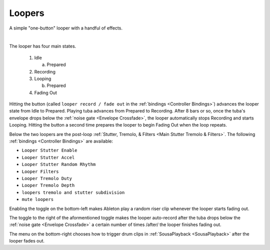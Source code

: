 Loopers
=======

A simple "one-button" looper with a handful of effects.

.. image:: media/loopers.webp
   :width: 60%
   :align: center
   :alt: loopers

|

The looper has four main states.

   1. Idle

      a. Prepared
   
   2. Recording
   
   3. Looping

      b. Prepared
   
   4. Fading Out

Hitting the button (called ``looper record / fade out`` in the :ref:`bindings <Controller Bindings>`) 
advances the looper state from Idle to Prepared. Playing tuba advances from Prepared to Recording. 
After 8 bars or so, once the tuba's envelope drops below the :ref:`noise gate <Envelope Crossfade>`, the looper automatically stops Recording 
and starts Looping. Hitting the button a second time 
prepares the looper to begin Fading Out when the loop repeats.

Below the two loopers are the post-loop :ref:`Stutter, Tremolo, & Filters <Main Stutter Tremolo & Filters>`. The following :ref:`bindings <Controller Bindings>` are available:

- ``Looper Stutter Enable``

- ``Looper Stutter Accel``

- ``Looper Stutter Random Rhythm``

- ``Looper Filters``

- ``Looper Tremolo Duty``

- ``Looper Tremolo Depth``

- ``loopers tremolo and stutter subdivision``

- ``mute loopers``

.. _risers:

Enabling the toggle on the bottom-left makes Ableton play 
a random riser clip whenever the looper starts fading out.

The toggle to the right of the aformentioned toggle makes the looper auto-record after the tuba drops below the :ref:`noise gate <Envelope Crossfade>` a certain number of times /after/ the looper finishes fading out.

.. _cliptrigger:

The menu on the bottom-right chooses how to trigger drum clips in :ref:`SousaPlayback <SousaPlayback>` after the looper fades out.
